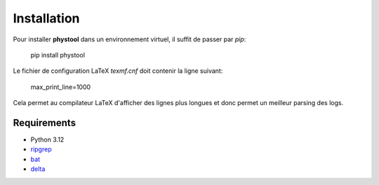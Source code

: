 Installation
************

Pour installer **phystool** dans un environnement virtuel, il suffit de passer
par `pip`:

    pip install phystool


Le fichier de configuration LaTeX `texmf.cnf` doit contenir la ligne suivant:

    max_print_line=1000

Cela permet au compilateur LaTeX d'afficher des lignes plus longues et donc
permet un meilleur parsing des logs.


Requirements
============

+ Python 3.12
+ `ripgrep <https://github.com/BurntSushi/ripgrep>`_
+ `bat <https://github.com/sharkdp/bat>`_
+ `delta <https://github.com/dandavison/delta>`_
